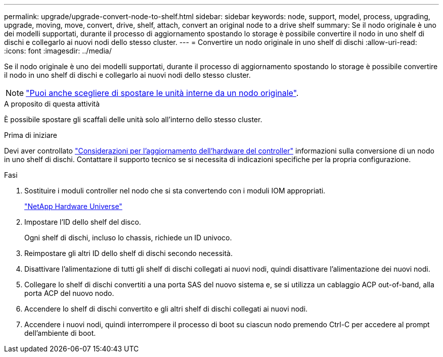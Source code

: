 ---
permalink: upgrade/upgrade-convert-node-to-shelf.html 
sidebar: sidebar 
keywords: node, support, model, process, upgrading, upgrade, moving, move, convert, drive, shelf, attach, convert an original node to a drive shelf 
summary: Se il nodo originale è uno dei modelli supportati, durante il processo di aggiornamento spostando lo storage è possibile convertire il nodo in uno shelf di dischi e collegarlo ai nuovi nodi dello stesso cluster. 
---
= Convertire un nodo originale in uno shelf di dischi
:allow-uri-read: 
:icons: font
:imagesdir: ../media/


[role="lead"]
Se il nodo originale è uno dei modelli supportati, durante il processo di aggiornamento spostando lo storage è possibile convertire il nodo in uno shelf di dischi e collegarlo ai nuovi nodi dello stesso cluster.


NOTE: link:upgrade-move-internal-drives.html["Puoi anche scegliere di spostare le unità interne da un nodo originale"].

.A proposito di questa attività
È possibile spostare gli scaffali delle unità solo all'interno dello stesso cluster.

.Prima di iniziare
Devi aver controllato link:upgrade-considerations.html["Considerazioni per l'aggiornamento dell'hardware del controller"] informazioni sulla conversione di un nodo in uno shelf di dischi. Contattare il supporto tecnico se si necessita di indicazioni specifiche per la propria configurazione.

.Fasi
. Sostituire i moduli controller nel nodo che si sta convertendo con i moduli IOM appropriati.
+
https://hwu.netapp.com["NetApp Hardware Universe"^]

. Impostare l'ID dello shelf del disco.
+
Ogni shelf di dischi, incluso lo chassis, richiede un ID univoco.

. Reimpostare gli altri ID dello shelf di dischi secondo necessità.
. Disattivare l'alimentazione di tutti gli shelf di dischi collegati ai nuovi nodi, quindi disattivare l'alimentazione dei nuovi nodi.
. Collegare lo shelf di dischi convertiti a una porta SAS del nuovo sistema e, se si utilizza un cablaggio ACP out-of-band, alla porta ACP del nuovo nodo.
. Accendere lo shelf di dischi convertito e gli altri shelf di dischi collegati ai nuovi nodi.
. Accendere i nuovi nodi, quindi interrompere il processo di boot su ciascun nodo premendo Ctrl-C per accedere al prompt dell'ambiente di boot.

